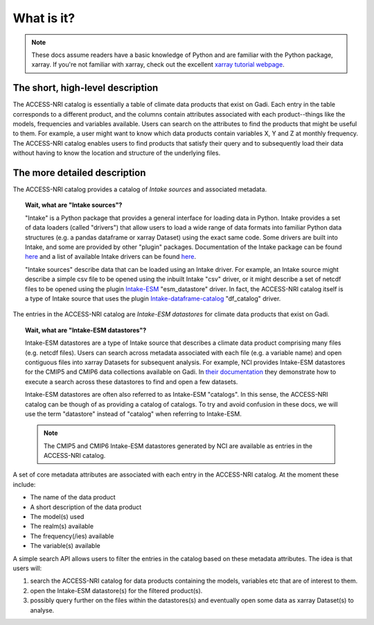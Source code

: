.. _what:

What is it?
===========

.. note::
   These docs assume readers have a basic knowledge of Python and are familiar with the Python 
   package, xarray. If you're not familiar with xarray, check out the excellent `xarray tutorial 
   webpage <https://tutorial.xarray.dev/intro.html>`_.

The short, high-level description
^^^^^^^^^^^^^^^^^^^^^^^^^^^^^^^^^

The ACCESS-NRI catalog is essentially a table of climate data products that exist on Gadi. Each 
entry in the table corresponds to a different product, and the columns contain attributes associated 
with each product--things like the models, frequencies and variables available. Users can search on 
the attributes to find the products that might be useful to them. For example, a user might want to 
know which data products contain variables X, Y and Z at monthly frequency. The ACCESS-NRI catalog 
enables users to find products that satisfy their query and to subsequently load their data without 
having to know the location and structure of the underlying files.

.. _what_detailed:

The more detailed description
^^^^^^^^^^^^^^^^^^^^^^^^^^^^^

The ACCESS-NRI catalog provides a catalog of *Intake sources* and associated metadata.

.. topic:: Wait, what are "Intake sources"?

   "Intake" is a Python package that provides a general interface for loading data in Python. 
   Intake provides a set of data loaders (called "drivers") that allow users to load a wide range of 
   data formats into familiar Python data structures (e.g. a pandas dataframe or xarray Dataset) 
   using the exact same code. Some drivers are built into Intake, and some are provided by other 
   "plugin" packages. Documentation of the Intake package can be found 
   `here <https://intake.readthedocs.io/en/latest/index.html>`_ and a list of available Intake drivers 
   can be found `here <https://intake.readthedocs.io/en/latest/plugin-directory.html>`_.

   "Intake sources" describe data that can be loaded using an Intake driver. For example, an Intake 
   source might describe a simple csv file to be opened using the inbuilt Intake "csv" driver, or it 
   might describe a set of netcdf files to be opened using the plugin 
   `Intake-ESM <https://intake-esm.readthedocs.io/en/stable/>`_ "esm_datastore" driver. In fact, the 
   ACCESS-NRI catalog itself is a type of Intake source that uses the plugin 
   `Intake-dataframe-catalog <https://intake-dataframe-catalog.readthedocs.io/en/latest/?badge=latest>`_ 
   "df_catalog" driver.

The entries in the ACCESS-NRI catalog are *Intake-ESM datastores* for climate data products that exist 
on Gadi.

.. topic:: Wait, what are "Intake-ESM datastores"?

   Intake-ESM datastores are a type of Intake source that describes a climate data product comprising 
   many files (e.g. netcdf files). Users can search across metadata associated with each file (e.g. 
   a variable name) and open contiguous files into xarray Datasets for subsequent analysis. For 
   example, NCI provides Intake-ESM datastores for the CMIP5 and CMIP6 data collections available on 
   Gadi. In `their documentation <https://opus.nci.org.au/pages/viewpage.action?pageId=213713098>`_ 
   they demonstrate how to execute a search across these datastores to find and open a few datasets.

   Intake-ESM datastores are often also referred to as Intake-ESM "catalogs". In this sense, the 
   ACCESS-NRI catalog can be though of as providing a catalog of catalogs. To try and avoid confusion 
   in these docs, we will use the term "datastore" instead of "catalog" when referring to Intake-ESM.
   
   .. note::
      The CMIP5 and CMIP6 Intake-ESM datastores generated by NCI are available as entries in the 
      ACCESS-NRI catalog.

A set of core metadata attributes are associated with each entry in the ACCESS-NRI catalog. At the 
moment these include:

* The name of the data product
* A short description of the data product
* The model(s) used
* The realm(s) available
* The frequency(/ies) available 
* The variable(s) available

A simple search API allows users to filter the entries in the catalog based on these metadata 
attributes. The idea is that users will:

#. search the ACCESS-NRI catalog for data products containing the models, variables etc that are of 
   interest to them.
#. open the Intake-ESM datastore(s) for the filtered product(s). 
#. possibly query further on the files within the datastores(s) and eventually open some data as 
   xarray Dataset(s) to analyse.
